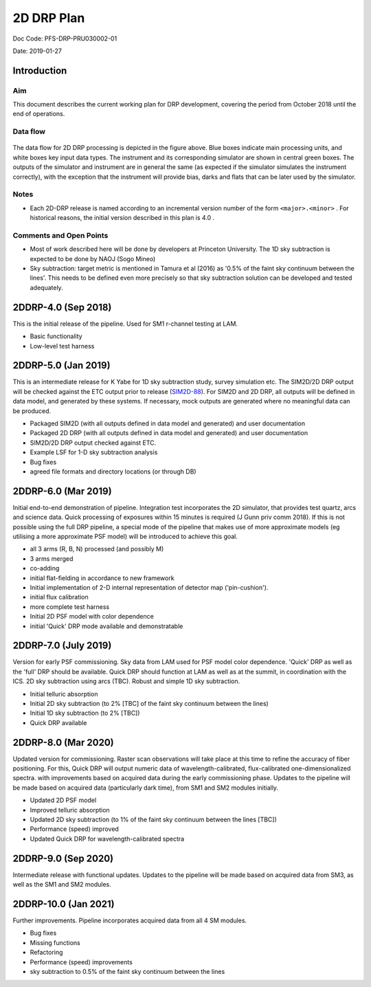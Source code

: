 ###########
2D DRP Plan
###########

Doc Code: PFS-DRP-PRU030002-01

Date: 2019-01-27

Introduction
============

Aim
---

This document describes the current working plan for DRP development, 
covering the period from October 2018 until the end of operations.


Data flow
---------

.. figure:: DRP-flow.png
  :width: 80%

The data flow for 2D DRP processing is depicted in the figure above. Blue boxes indicate main processing units, and white boxes key input data types.
The instrument and its corresponding simulator are shown in central green boxes. The outputs of the simulator and instrument are in general the same (as expected if the simulator simulates the instrument correctly), with the exception that the instrument will provide bias, darks and flats that can be later used by the simulator.


Notes
-----

* Each 2D-DRP release is named according to an incremental version number of the form ``<major>.<minor>`` . For historical reasons, the initial version described in this plan is 4.0 .

Comments and Open Points
------------------------
* Most of work described here will be done by developers at Princeton University. The 1D sky subtraction is expected to be done by NAOJ (Sogo Mineo)
* Sky subtraction: target metric is mentioned in Tamura et al (2016) as '0.5% of the faint sky continuum between the lines'. This needs to be defined even more precisely so that sky subtraction solution can be developed and tested adequately.



2DDRP-4.0 (Sep 2018)
====================

This is the initial release of the pipeline. Used for SM1 r-channel testing at LAM.

- Basic functionality
- Low-level test harness

2DDRP-5.0 (Jan 2019)
====================

This is an intermediate release for K Yabe for 1D sky subtraction study, survey simulation etc. The SIM2D/2D DRP output will be checked against the ETC output prior to release (`SIM2D-88 <https://pfspipe.ipmu.jp/jira/browse/SIM2D-88>`_). For SIM2D and 2D DRP, all outputs will be defined in data model, and generated by these systems. If necessary, mock outputs are generated where no meaningful data can be produced.

- Packaged SIM2D (with all outputs defined in data model and generated) and user documentation
- Packaged 2D DRP (with all outputs defined in data model and generated) and user documentation
- SIM2D/2D DRP output checked against ETC.
- Example LSF for 1-D sky subtraction analysis
- Bug fixes
- agreed file formats and directory locations (or through DB)

2DDRP-6.0 (Mar 2019)
====================

Initial end-to-end demonstration of pipeline. Integration test incorporates the 2D simulator,
that provides test quartz, arcs and science data. Quick processing of exposures within 15 minutes is required (J Gunn priv comm 2018). 
If this is not possible using the full DRP pipeline, a special mode of the pipeline that makes use of more approximate models 
(eg utilising a more approximate PSF model) will be introduced to achieve this goal.  

- all 3 arms (R, B, N) processed (and possibly M) 
- 3 arms merged
- co-adding
- initial flat-fielding in accordance to new framework
- Initial implementation of 2-D internal representation of detector map ('pin-cushion'). 
- initial flux calibration 
- more complete test harness
- Initial 2D PSF model with color dependence
- initial 'Quick' DRP mode available and demonstratable

2DDRP-7.0 (July 2019)
====================

Version for early PSF commissioning. Sky data from LAM used for PSF model color dependence. 'Quick' DRP as well as the 'full' DRP should be available. Quick DRP should function at LAM as well as at the summit, in coordination with the ICS. 2D sky subtraction using arcs (TBC). Robust and simple 1D sky subtraction.

- Initial telluric absorption
- Initial 2D sky subtraction (to 2% [TBC] of the faint sky continuum between the lines)
- Initial 1D sky subtraction (to 2% [TBC])
- Quick DRP available 

2DDRP-8.0 (Mar 2020)
====================

Updated version for commissioning. Raster scan observations will take place at this time to refine the accuracy of fiber positioning. For this, Quick DRP will output numeric data of wavelength-calibrated, flux-calibrated one-dimensionalized spectra. with improvements based on acquired data during the early commissioning phase. Updates to the pipeline will be made based on acquired data (particularly dark time), from SM1 and SM2 modules initially.

- Updated 2D PSF model
- Improved telluric absorption
- Updated 2D sky subtraction (to 1% of the faint sky continuum between the lines [TBC])
- Performance (speed) improved 
- Updated Quick DRP for wavelength-calibrated spectra

2DDRP-9.0 (Sep 2020)
====================

Intermediate release with functional updates. Updates to the pipeline will be made based on acquired data from SM3, as well as the SM1 and SM2 modules.


2DDRP-10.0 (Jan 2021)
====================

Further improvements. Pipeline incorporates acquired data from all 4 SM modules.

- Bug fixes
- Missing functions
- Refactoring
- Performance (speed) improvements
- sky subtraction to 0.5% of the faint sky continuum between the lines




